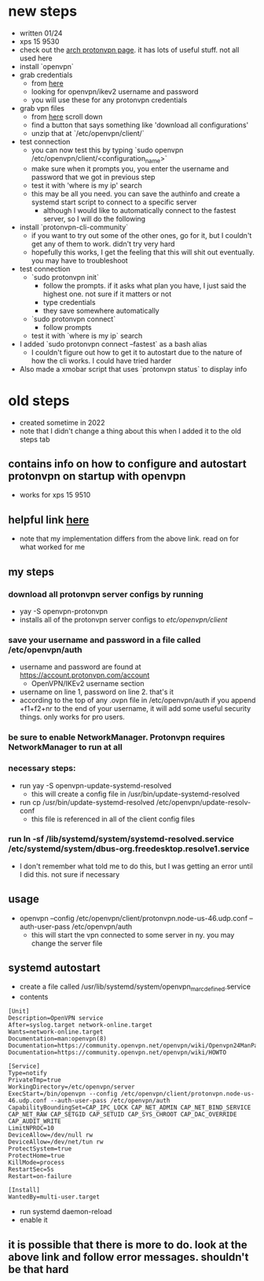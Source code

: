 * new steps
- written 01/24
- xps 15 9530
- check out the [[https://wiki.archlinux.org/title/ProtonVPN][arch protonvpn page]]. it has lots of useful stuff. not all used here
- install `openvpn`
- grab credentials
  - from [[https://account.protonvpn.com/account][here]]
  - looking for openvpn/ikev2 username and password
  - you will use these for any protonvpn credentials
- grab vpn files
  - from [[https://account.protonvpn.com/downloads][here]] scroll down
  - find a button that says something like 'download all configurations'
  - unzip that at `/etc/openvpn/client/`
- test connection
  - you can now test this by typing `sudo openvpn /etc/openvpn/client/<configuration_name>`
  - make sure when it prompts you, you enter the username and password that we got in previous step
  - test it with 'where is my ip' search
  - this may be all you need. you can save the authinfo and create a systemd start script to connect to a specific server
    - although I would like to automatically connect to the fastest server, so I will do the following
- install `protonvpn-cli-community`
  - if you want to try out some of the other ones, go for it, but I couldn't get any of them to work. didn't try very hard
  - hopefully this works, I get the feeling that this will shit out eventually. you may have to troubleshoot
- test connection
  - `sudo protonvpn init`
    - follow the prompts. if it asks what plan you have, I just said the highest one. not sure if it matters or not
    - type credentials
    - they save somewhere automatically
  - `sudo protonvpn connect`
    - follow prompts
  - test it with `where is my ip` search
- I added `sudo protonvpn connect --fastest` as a bash alias
  - I couldn't figure out how to get it to autostart due to the nature of how the cli works. I could have tried harder
- Also made a xmobar script that uses `protonvpn status` to display info
* old steps
- created sometime in 2022
- note that I didn't change a thing about this when I added it to the old steps tab
** contains info on how to configure and autostart protonvpn on startup with openvpn
- works for xps 15 9510
** helpful link [[https://wiki.archlinux.org/title/ProtonVPN][here]]
- note that my implementation differs from the above link. read on for what worked for me
** my steps
*** download all protonvpn server configs by running
- yay -S openvpn-protonvpn
- installs all of the protonvpn server configs to /etc/openvpn/client/
*** save your username and password in a file called /etc/openvpn/auth
- username and password are found at https://account.protonvpn.com/account
  - OpenVPN/IKEv2 username section
- username on line 1, password on line 2. that's it
- according to the top of any .ovpn file in /etc/openvpn/auth if you append +f1+f2+nr to the end of your username, it will add some useful security things. only works for pro users.
*** be sure to enable NetworkManager. Protonvpn requires NetworkManager to run at all
*** necessary steps:
- run yay -S openvpn-update-systemd-resolved
  - this will create a config file in /usr/bin/update-systemd-resolved
- run cp /usr/bin/update-systemd-resolved /etc/openvpn/update-resolv-conf
  - this file is referenced in all of the client config files
*** run ln -sf /lib/systemd/system/systemd-resolved.service /etc/systemd/system/dbus-org.freedesktop.resolve1.service
- I don't remember what told me to do this, but I was getting an error until I did this. not sure if necessary
** usage
- openvpn --config /etc/openvpn/client/protonvpn.node-us-46.udp.conf --auth-user-pass /etc/openvpn/auth
  - this will start the vpn connected to some server in ny. you may change the server file
** systemd autostart
- create a file called /usr/lib/systemd/system/openvpn_marc_defined.service
- contents
#+BEGIN_SRC
    [Unit]
    Description=OpenVPN service
    After=syslog.target network-online.target
    Wants=network-online.target
    Documentation=man:openvpn(8)
    Documentation=https://community.openvpn.net/openvpn/wiki/Openvpn24ManPage
    Documentation=https://community.openvpn.net/openvpn/wiki/HOWTO

    [Service]
    Type=notify
    PrivateTmp=true
    WorkingDirectory=/etc/openvpn/server
    ExecStart=/bin/openvpn --config /etc/openvpn/client/protonvpn.node-us-46.udp.conf --auth-user-pass /etc/openvpn/auth
    CapabilityBoundingSet=CAP_IPC_LOCK CAP_NET_ADMIN CAP_NET_BIND_SERVICE CAP_NET_RAW CAP_SETGID CAP_SETUID CAP_SYS_CHROOT CAP_DAC_OVERRIDE CAP_AUDIT_WRITE
    LimitNPROC=10
    DeviceAllow=/dev/null rw
    DeviceAllow=/dev/net/tun rw
    ProtectSystem=true
    ProtectHome=true
    KillMode=process
    RestartSec=5s
    Restart=on-failure

    [Install]
    WantedBy=multi-user.target
#+END_SRC
- run systemd daemon-reload
- enable it

** it is possible that there is more to do. look at the above link and follow error messages. shouldn't be that hard
